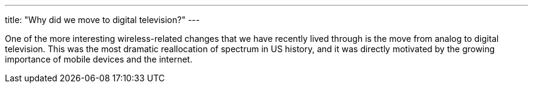 ---
title: "Why did we move to digital television?"
---

One of the more interesting wireless-related changes that we have recently
lived through is the move from analog to digital television.
//
This was the most dramatic reallocation of spectrum in US history, and it was
directly motivated by the growing importance of mobile devices and the
internet.
